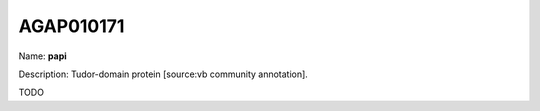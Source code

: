
AGAP010171
=============

Name: **papi**

Description: Tudor-domain protein [source:vb community annotation].

TODO
